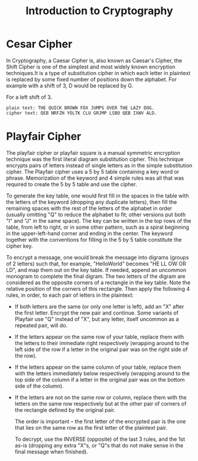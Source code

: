 #+TITLE: Introduction to Cryptography




* Cesar Cipher 
  In Cryptography, a Caesar Cipher is, also known as Caesar's Cipher, the Shift Cipher is one of the simplest and most widely
  known encryption techniques.It is a type of substitution cipher in which each letter in plaintext is replaced by some fixed 
  number of positions down the alphabet.
  For example with a shift of 3, D would be replaced by G.
  
  For a left shift of 3.
  #+BEGIN_EXAMPLE
  plain text: THE QUICK BROWN FOX JUMPS OVER THE LAZY DOG.
  cipher text: QEB NRFZH YOLTK CLU GRJMP LSBO QEB IXWV ALD.
  #+END_EXAMPLE



* Playfair Cipher
  
  The playfair cipher or playfair square is a manual symmetric encryption technique was the first literal diagram substitution 
  cipher.
  This technique encrypts pairs of letters instead of single letters as in the simple substitution cipher.
  The Playfair cipher uses a 5 by 5 table containing a key word or phrase. Memorization of the keyword and 4 simple rules was all that was required to create the 5 by 5 table and use the cipher.

  To generate the key table, one would first fill in the spaces in the table with the letters of the keyword (dropping any duplicate letters), then fill the remaining spaces with the rest of the letters of the alphabet in order (usually omitting "Q" to reduce the alphabet to fit; other versions put both "I" and "J" in the same space). The key can be written in the top rows of the table, from left to right, or in some other pattern, such as a spiral beginning in the upper-left-hand corner and ending in the center. The keyword together with the conventions for filling in the 5 by 5 table constitute the cipher key.

  To encrypt a message, one would break the message into digrams (groups of 2 letters) such that, for example, "HelloWorld" becomes "HE LL OW OR LD", and map them out on the key table. If needed, append an uncommon monogram to complete the final digram. The two letters of the digram are considered as the opposite corners of a rectangle in the key table. Note the relative position of the corners of this rectangle. Then apply the following 4 rules, in order, to each pair of letters in the plaintext:

- If both letters are the same (or only one letter is left), add an "X" after the first letter. 
  Encrypt the new pair and continue. Some variants of Playfair use "Q" instead of "X", but any letter, itself uncommon as a repeated pair, will do.
- If the letters appear on the same row of your table, 
  replace them with the letters to their immediate right respectively (wrapping around to the left side of the row if a letter in the original pair was on the right side of the row).
- If the letters appear on the same column of your table, replace them with the letters immediately below respectively (wrapping around to the top side of the column if a letter in the original pair was on the bottom side of the column).
- If the letters are not on the same row or column,
  replace them with the letters on the same row respectively but at the other pair of corners of the rectangle defined by the original pair. 
  
  The order is important – the first letter of the encrypted pair is the one that lies on the same row as the first letter of the plaintext pair.

  To decrypt, use the INVERSE (opposite) of the last 3 rules, and the 1st as-is (dropping any extra "X"s, or "Q"s that do not make sense in the final message when finished).
